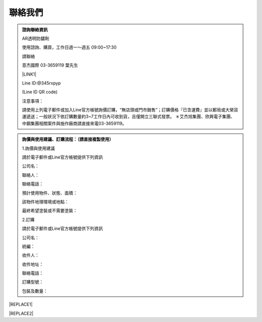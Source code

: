 
.. _h174fb648377959437b5c1f697c1c40:

聯絡我們
########


.. admonition:: 諮詢聯絡資訊

    AR透明防鏽劑
    
    使用諮詢、購買，工作日週一～週五 09:00~17:30
    
    請聯絡
    
    意杰國際 03-3659119 葉先生
    
    \ |LINK1|\ 
    
    Line ID:@345rxpyp
    
    \ |IMG1|\ 
    
    (Line ID QR code)
    
    注意事項：
    
    請使用上列電子郵件或加入Line官方帳號詢價訂購，“無店頭或門市銷售”；訂購價格『已含運費』並以郵局或大榮貨運遞送；一般狀況下依訂購數量約3~7工作日內可收到貨，且僅開立三聯式發票。
    ＊艾杰旭集團、欣興電子集團、中鋼集團相關案件與施作廠商請直接來電03-3659119。


.. admonition:: 詢價與使用建議、訂購流程：（請直接複製使用）

    1.詢價與使用建議
    
    請於電子郵件或Line官方帳號提供下列資訊
    
    公司名： 
    
    聯絡人： 
    
    聯絡電話： 
    
    預計使用物件、狀態、面積： 
    
    該物件地理環境或地點： 
    
    最終希望塗裝或不需要塗裝： 
    
    2.訂購
    
    請於電子郵件或Line官方帳號提供下列資訊
    
    公司名： 
    
    統編： 
    
    收件人： 
    
    收件地址： 
    
    聯絡電話： 
    
    訂購型號： 
    
    包裝及數量： 
    


|REPLACE1|


|REPLACE2|


.. bottom of content


.. |REPLACE1| raw:: html

    <style>
    div.wy-grid-for-nav li.wy-breadcrumbs-aside {
      display:none;
    }
    div.rtd-pro.wy-menu, div.rst-pro.wy-menu{
      margin-top:100%;
      opacity: 0.5;
    }
    </style>
.. |REPLACE2| raw:: html

    <script>
    document.title = "Neusauber"
    const a = ()=>{
      const n = '.ethi' + 'cal' + '-sid' + 'ebar';
      const ad = document.querySelector(n);
      if (!ad) return setTimeout(a,100);
      ad.style.position='absolute';
      const t = document.querySelector('.rst-current-version')
      const h = document.querySelector('.wy-nav-content')
       let bottom = -200
       if (h && t) bottom = t.getBoundingClientRect().top - h.getBoundingClientRect().height;
      ad.style.bottom =  `${Math.min(0,bottom)}px`;
      ad.style.transform='scale(0.75)';
    }
    setTimeout(a,100)
    </script>

.. |LINK1| raw:: html

    <a href="mailto:service@neusauber.com">service@neusauber.com</a>


.. |IMG1| image:: static/Contact_1.png
   :height: 197 px
   :width: 197 px
